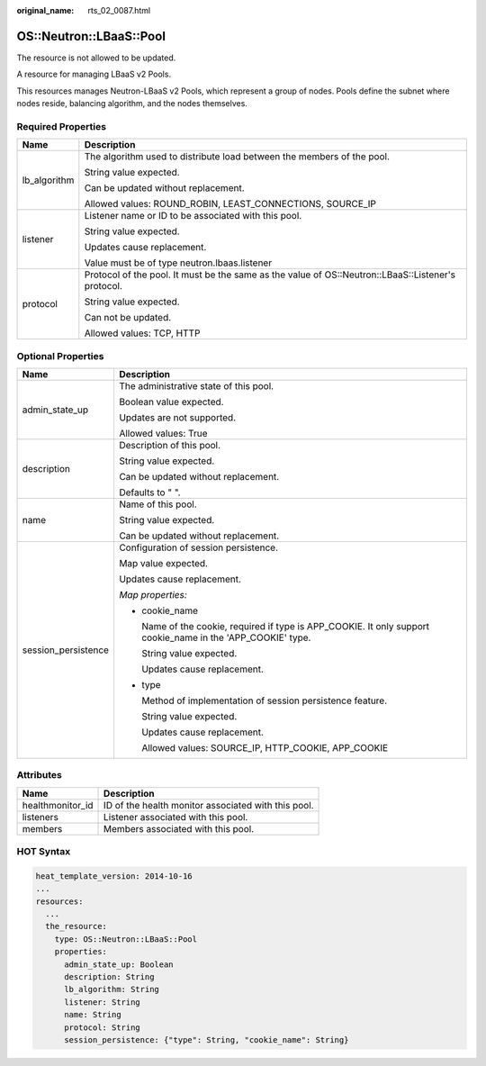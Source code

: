 :original_name: rts_02_0087.html

.. _rts_02_0087:

OS::Neutron::LBaaS::Pool
========================

The resource is not allowed to be updated.

A resource for managing LBaaS v2 Pools.

This resources manages Neutron-LBaaS v2 Pools, which represent a group of nodes. Pools define the subnet where nodes reside, balancing algorithm, and the nodes themselves.

Required Properties
-------------------

+-----------------------------------+----------------------------------------------------------------------------------------------------+
| Name                              | Description                                                                                        |
+===================================+====================================================================================================+
| lb_algorithm                      | The algorithm used to distribute load between the members of the pool.                             |
|                                   |                                                                                                    |
|                                   | String value expected.                                                                             |
|                                   |                                                                                                    |
|                                   | Can be updated without replacement.                                                                |
|                                   |                                                                                                    |
|                                   | Allowed values: ROUND_ROBIN, LEAST_CONNECTIONS, SOURCE_IP                                          |
+-----------------------------------+----------------------------------------------------------------------------------------------------+
| listener                          | Listener name or ID to be associated with this pool.                                               |
|                                   |                                                                                                    |
|                                   | String value expected.                                                                             |
|                                   |                                                                                                    |
|                                   | Updates cause replacement.                                                                         |
|                                   |                                                                                                    |
|                                   | Value must be of type neutron.lbaas.listener                                                       |
+-----------------------------------+----------------------------------------------------------------------------------------------------+
| protocol                          | Protocol of the pool. It must be the same as the value of OS::Neutron::LBaaS::Listener's protocol. |
|                                   |                                                                                                    |
|                                   | String value expected.                                                                             |
|                                   |                                                                                                    |
|                                   | Can not be updated.                                                                                |
|                                   |                                                                                                    |
|                                   | Allowed values: TCP, HTTP                                                                          |
+-----------------------------------+----------------------------------------------------------------------------------------------------+

Optional Properties
-------------------

+-----------------------------------+--------------------------------------------------------------------------------------------------------------+
| Name                              | Description                                                                                                  |
+===================================+==============================================================================================================+
| admin_state_up                    | The administrative state of this pool.                                                                       |
|                                   |                                                                                                              |
|                                   | Boolean value expected.                                                                                      |
|                                   |                                                                                                              |
|                                   | Updates are not supported.                                                                                   |
|                                   |                                                                                                              |
|                                   | Allowed values: True                                                                                         |
+-----------------------------------+--------------------------------------------------------------------------------------------------------------+
| description                       | Description of this pool.                                                                                    |
|                                   |                                                                                                              |
|                                   | String value expected.                                                                                       |
|                                   |                                                                                                              |
|                                   | Can be updated without replacement.                                                                          |
|                                   |                                                                                                              |
|                                   | Defaults to " ".                                                                                             |
+-----------------------------------+--------------------------------------------------------------------------------------------------------------+
| name                              | Name of this pool.                                                                                           |
|                                   |                                                                                                              |
|                                   | String value expected.                                                                                       |
|                                   |                                                                                                              |
|                                   | Can be updated without replacement.                                                                          |
+-----------------------------------+--------------------------------------------------------------------------------------------------------------+
| session_persistence               | Configuration of session persistence.                                                                        |
|                                   |                                                                                                              |
|                                   | Map value expected.                                                                                          |
|                                   |                                                                                                              |
|                                   | Updates cause replacement.                                                                                   |
|                                   |                                                                                                              |
|                                   | *Map properties:*                                                                                            |
|                                   |                                                                                                              |
|                                   | -  cookie_name                                                                                               |
|                                   |                                                                                                              |
|                                   |    Name of the cookie, required if type is APP_COOKIE. It only support cookie_name in the 'APP_COOKIE' type. |
|                                   |                                                                                                              |
|                                   |    String value expected.                                                                                    |
|                                   |                                                                                                              |
|                                   |    Updates cause replacement.                                                                                |
|                                   |                                                                                                              |
|                                   | -  type                                                                                                      |
|                                   |                                                                                                              |
|                                   |    Method of implementation of session persistence feature.                                                  |
|                                   |                                                                                                              |
|                                   |    String value expected.                                                                                    |
|                                   |                                                                                                              |
|                                   |    Updates cause replacement.                                                                                |
|                                   |                                                                                                              |
|                                   |    Allowed values: SOURCE_IP, HTTP_COOKIE, APP_COOKIE                                                        |
+-----------------------------------+--------------------------------------------------------------------------------------------------------------+

Attributes
----------

================ ===================================================
Name             Description
================ ===================================================
healthmonitor_id ID of the health monitor associated with this pool.
listeners        Listener associated with this pool.
members          Members associated with this pool.
================ ===================================================

HOT Syntax
----------

.. code-block::

   heat_template_version: 2014-10-16
   ...
   resources:
     ...
     the_resource:
       type: OS::Neutron::LBaaS::Pool
       properties:
         admin_state_up: Boolean
         description: String
         lb_algorithm: String
         listener: String
         name: String
         protocol: String
         session_persistence: {"type": String, "cookie_name": String}
